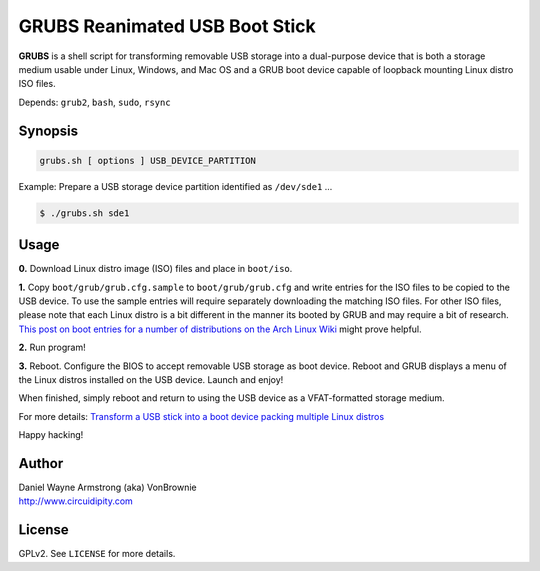 ===============================
GRUBS Reanimated USB Boot Stick
===============================

**GRUBS** is a shell script for transforming removable USB storage into a dual-purpose device that is both a storage medium usable under Linux, Windows, and Mac OS and a GRUB boot device capable of loopback mounting Linux distro ISO files.

Depends: ``grub2``, ``bash``, ``sudo``, ``rsync``

Synopsis
========

.. code-block:: bash

    grubs.sh [ options ] USB_DEVICE_PARTITION

Example: Prepare a USB storage device partition identified as ``/dev/sde1`` ...

.. code-block:: bash

    $ ./grubs.sh sde1

Usage
=====

**0.** Download Linux distro image (ISO) files and place in ``boot/iso``.

**1.** Copy ``boot/grub/grub.cfg.sample`` to ``boot/grub/grub.cfg`` and write entries for the ISO files to be copied to the USB device. To use the sample entries will require separately downloading the matching ISO files. For other ISO files, please note that each Linux distro is a bit different in the manner its booted by GRUB and may require a bit of research. `This post on boot entries for a number of distributions on the Arch Linux Wiki <https://wiki.archlinux.org/index.php/Multiboot_USB_drive#Boot_entries_for_other_distributions>`_ might prove helpful.

**2.** Run program!

**3.** Reboot. Configure the BIOS to accept removable USB storage as boot device. Reboot and GRUB displays a menu of the Linux distros installed on the USB device. Launch and enjoy!

When finished, simply reboot and return to using the USB device as a VFAT-formatted storage medium.

For more details: `Transform a USB stick into a boot device packing multiple Linux distros <http://www.circuidipity.com/multi-boot-usb.html>`_

Happy hacking!

Author
======

| Daniel Wayne Armstrong (aka) VonBrownie
| http://www.circuidipity.com

License
=======

GPLv2. See ``LICENSE`` for more details.
